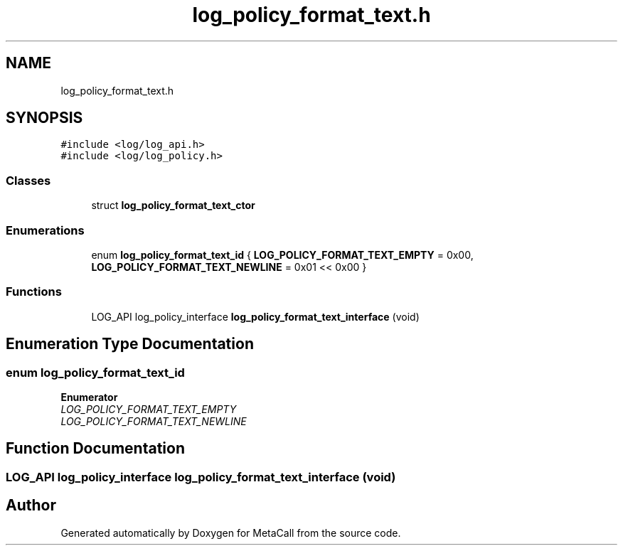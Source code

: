 .TH "log_policy_format_text.h" 3 "Tue Jan 23 2024" "Version 0.7.5.34b28423138e" "MetaCall" \" -*- nroff -*-
.ad l
.nh
.SH NAME
log_policy_format_text.h
.SH SYNOPSIS
.br
.PP
\fC#include <log/log_api\&.h>\fP
.br
\fC#include <log/log_policy\&.h>\fP
.br

.SS "Classes"

.in +1c
.ti -1c
.RI "struct \fBlog_policy_format_text_ctor\fP"
.br
.in -1c
.SS "Enumerations"

.in +1c
.ti -1c
.RI "enum \fBlog_policy_format_text_id\fP { \fBLOG_POLICY_FORMAT_TEXT_EMPTY\fP = 0x00, \fBLOG_POLICY_FORMAT_TEXT_NEWLINE\fP = 0x01 << 0x00 }"
.br
.in -1c
.SS "Functions"

.in +1c
.ti -1c
.RI "LOG_API log_policy_interface \fBlog_policy_format_text_interface\fP (void)"
.br
.in -1c
.SH "Enumeration Type Documentation"
.PP 
.SS "enum \fBlog_policy_format_text_id\fP"

.PP
\fBEnumerator\fP
.in +1c
.TP
\fB\fILOG_POLICY_FORMAT_TEXT_EMPTY \fP\fP
.TP
\fB\fILOG_POLICY_FORMAT_TEXT_NEWLINE \fP\fP
.SH "Function Documentation"
.PP 
.SS "LOG_API log_policy_interface log_policy_format_text_interface (void)"

.SH "Author"
.PP 
Generated automatically by Doxygen for MetaCall from the source code\&.
